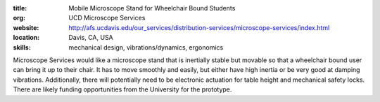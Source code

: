 :title: Mobile Microscope Stand for Wheelchair Bound Students
:org: UCD Microscope Services
:website: http://afs.ucdavis.edu/our_services/distribution-services/microscope-services/index.html
:location: Davis, CA, USA
:skills: mechanical design, vibrations/dynamics, ergonomics

Microscope Services would like a microscope stand that is inertially stable but
movable so that a wheelchair bound user can bring it up to their chair. It has
to move smoothly and easily, but either have high inertia or be very good at
damping vibrations. Additionally, there will potentially need to be electronic
actuation for table height and mechanical safety locks. There are likely
funding opportunities from the University for the prototype.
